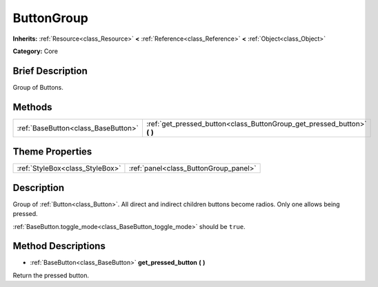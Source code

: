 .. Generated automatically by doc/tools/makerst.py in Godot's source tree.
.. DO NOT EDIT THIS FILE, but the ButtonGroup.xml source instead.
.. The source is found in doc/classes or modules/<name>/doc_classes.

.. _class_ButtonGroup:

ButtonGroup
===========

**Inherits:** :ref:`Resource<class_Resource>` **<** :ref:`Reference<class_Reference>` **<** :ref:`Object<class_Object>`

**Category:** Core

Brief Description
-----------------

Group of Buttons.

Methods
-------

+--------------------------------------+-----------------------------------------------------------------------------+
| :ref:`BaseButton<class_BaseButton>`  | :ref:`get_pressed_button<class_ButtonGroup_get_pressed_button>` **(** **)** |
+--------------------------------------+-----------------------------------------------------------------------------+

Theme Properties
----------------

+---------------------------------+---------------------------------------+
| :ref:`StyleBox<class_StyleBox>` | :ref:`panel<class_ButtonGroup_panel>` |
+---------------------------------+---------------------------------------+

Description
-----------

Group of :ref:`Button<class_Button>`. All direct and indirect children buttons become radios. Only one allows being pressed.

:ref:`BaseButton.toggle_mode<class_BaseButton_toggle_mode>` should be ``true``.

Method Descriptions
-------------------

.. _class_ButtonGroup_get_pressed_button:

- :ref:`BaseButton<class_BaseButton>` **get_pressed_button** **(** **)**

Return the pressed button.

